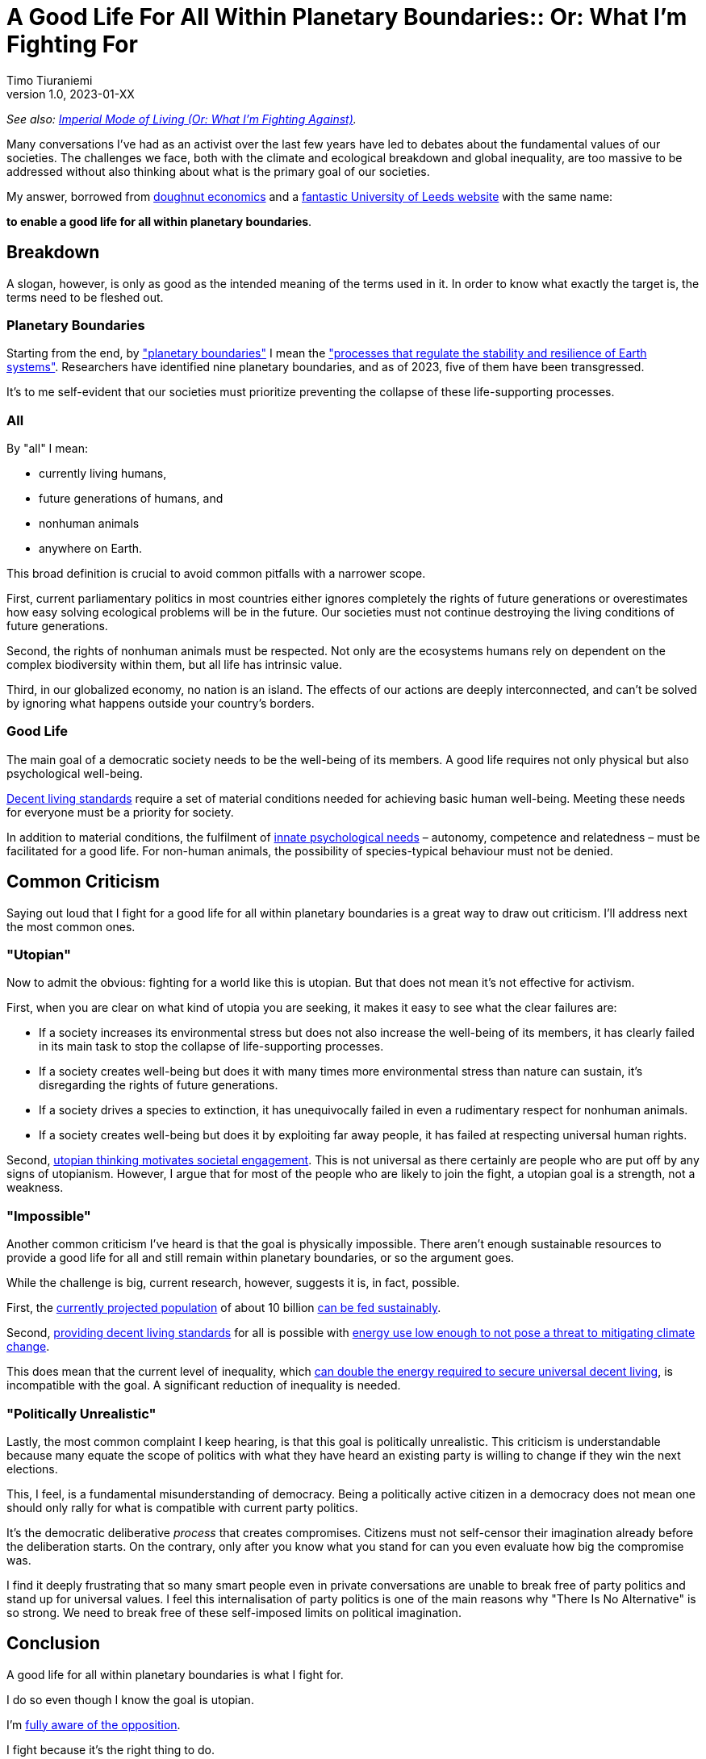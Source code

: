 [separator=::]
= A Good Life For All Within Planetary Boundaries:: Or: What I'm Fighting For
Timo Tiuraniemi
1.0, 2023-01-XX
:description: TODO
:keywords: Earth breakdown, activism, doughnut economics, planetary boundaries, good life

_See also: link:/blog/preview-imperial-mode-of-living[Imperial Mode of Living (Or: What I'm Fighting Against)]._

Many conversations I've had as an activist over the last few years have led to debates about the fundamental values of our societies.
The challenges we face, both with the climate and ecological breakdown and global inequality, are too massive to be addressed without also thinking about what is the primary goal of our societies.

My answer, borrowed from https://doughnuteconomics.org/about-doughnut-economics[doughnut economics] and a https://goodlife.leeds.ac.uk/[fantastic University of Leeds website] with the same name:

*to enable a good life for all within planetary boundaries*.

== Breakdown

A slogan, however, is only as good as the intended meaning of the terms used in it.
In order to know what exactly the target is, the terms need to be fleshed out.

=== Planetary Boundaries

Starting from the end, by https://en.wikipedia.org/wiki/Planetary_boundaries["planetary boundaries"] I mean the https://www.stockholmresilience.org/research/planetary-boundaries.html["processes that regulate the stability and resilience of Earth systems"].
Researchers have identified nine planetary boundaries, and as of 2023, five of them have been transgressed.

It's to me self-evident that our societies must prioritize preventing the collapse of these life-supporting processes.

=== All

By "all" I mean:

* currently living humans,
* future generations of humans, and
* nonhuman animals
* anywhere on Earth.

This broad definition is crucial to avoid common pitfalls with a narrower scope.

First, current parliamentary politics in most countries either ignores completely the rights of future generations or overestimates how easy solving ecological problems will be in the future.
Our societies must not continue destroying the living conditions of future generations.

Second, the rights of nonhuman animals must be respected.
Not only are the ecosystems humans rely on dependent on the complex biodiversity within them, but all life has intrinsic value.

Third, in our globalized economy, no nation is an island.
The effects of our actions are deeply interconnected, and can't be solved by ignoring what happens outside your country's borders.

=== Good Life

The main goal of a democratic society needs to be the well-being of its members.
A good life requires not only physical but also psychological well-being.

https://link.springer.com/article/10.1007/s11205-017-1650-0[Decent living standards] require a set of material conditions needed for achieving basic human well-being.
Meeting these needs for everyone must be a priority for society.

In addition to material conditions, the fulfilment of https://en.wikipedia.org/wiki/Self-determination_theory[innate psychological needs] – autonomy, competence and relatedness – must be facilitated for a good life.
For non-human animals, the possibility of species-typical behaviour must not be denied.

== Common Criticism

Saying out loud that I fight for a good life for all within planetary boundaries is a great way to draw out criticism.
I'll address next the most common ones.

=== "Utopian"

Now to admit the obvious: fighting for a world like this is utopian.
But that does not mean it's not effective for activism.

First, when you are clear on what kind of utopia you are seeking, it makes it easy to see what the clear failures are:

* If a society increases its environmental stress but does not also increase the well-being of its members, it has clearly failed in its main task to stop the collapse of life-supporting processes.
* If a society creates well-being but does it with many times more environmental stress than nature can sustain, it's disregarding the rights of future generations.
* If a society drives a species to extinction, it has unequivocally failed in even a rudimentary respect for nonhuman animals.
* If a society creates well-being but does it by exploiting far away people, it has failed at respecting universal human rights.

Second, https://journals.sagepub.com/doi/full/10.1177/0146167217748604[utopian thinking motivates societal engagement].
This is not universal as there certainly are people who are put off by any signs of utopianism.
However, I argue that for most of the people who are likely to join the fight, a utopian goal is a strength, not a weakness.

=== "Impossible"

Another common criticism I've heard is that the goal is physically impossible.
There aren't enough sustainable resources to provide a good life for all and still remain within planetary boundaries, or so the argument goes.

While the challenge is big, current research, however, suggests it is, in fact, possible.

First, the https://doi.org/10.1016/S0140-6736(20)30677-2[currently projected population] of about 10 billion https://www.unep.org/news-and-stories/story/how-feed-10-billion-people[can be fed sustainably].

Second, https://www.sciencedirect.com/science/article/pii/S0959378020307512[providing decent living standards] for all is possible with https://iopscience.iop.org/article/10.1088/1748-9326/ac1c27[energy use low enough to not pose a threat to mitigating climate change].

This does mean that the current level of inequality, which https://www.nature.com/articles/s41467-022-32729-8[can double the energy required to secure universal decent living], is incompatible with the goal.
A significant reduction of inequality is needed.

=== "Politically Unrealistic"

Lastly, the most common complaint I keep hearing, is that this goal is politically unrealistic.
This criticism is understandable because many equate the scope of politics with what they have heard an existing party is willing to change if they win the next elections.

This, I feel, is a fundamental misunderstanding of democracy.
Being a politically active citizen in a democracy does not mean one should only rally for what is compatible with current party politics.

It's the democratic deliberative _process_ that creates compromises.
Citizens must not self-censor their imagination already before the deliberation starts.
On the contrary, only after you know what you stand for can you even evaluate how big the compromise was.

I find it deeply frustrating that so many smart people even in private conversations are unable to break free of party politics and stand up for universal values.
I feel this internalisation of party politics is one of the main reasons why "There Is No Alternative" is so strong.
We need to break free of these self-imposed limits on political imagination.

== Conclusion

A good life for all within planetary boundaries is what I fight for.

I do so even though I know the goal is utopian.

I'm link:/blog/preview-imperial-mode-of-living[fully aware of the opposition].

I fight because it's the right thing to do.
